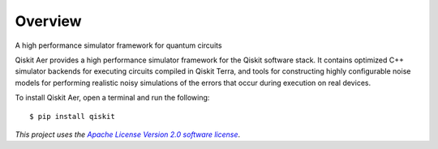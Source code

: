 
Overview
========

A high performance simulator framework for quantum circuits

Qiskit Aer provides a high performance simulator framework for the Qiskit software stack. 
It contains optimized C++ simulator backends for executing circuits compiled in Qiskit Terra, 
and tools for constructing highly configurable noise models for performing realistic noisy 
simulations of the errors that occur during execution on real devices.

To install Qiskit Aer, open a terminal and run the following::

    $ pip install qiskit

*This project uses the* |emphasized hyperlink|_.

.. |emphasized hyperlink| replace:: *Apache License Version 2.0 software license*
.. _emphasized hyperlink: https://www.apache.org/licenses/LICENSE-2.0
